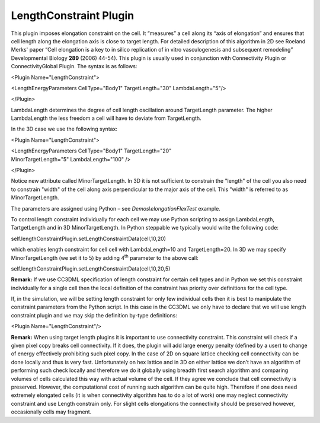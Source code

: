 LengthConstraint Plugin
-----------------------

This plugin imposes elongation constraint on the cell. It
“measures” a cell along its “axis of elongation” and ensures that cell
length along the elongation axis is close to target length. For detailed
description of this algorithm in 2D see Roeland Merks' paper “Cell
elongation is a key to in silico replication of in vitro vasculogenesis
and subsequent remodeling” Developmental Biology **289** (2006) 44-54).
This plugin is usually used in conjunction with Connectivity Plugin or
ConnectivityGlobal Plugin. The syntax is as follows:


<Plugin Name="LengthConstraint">

<LengthEnergyParameters CellType="Body1" TargetLength="30"
LambdaLength="5"/>

</Plugin>

LambdaLength determines the degree of cell length oscillation around
TargetLength parameter. The higher LambdaLength the less freedom a cell
will have to deviate from TargetLength.

In the 3D case we use the following syntax:

<Plugin Name="LengthConstraint">

| <LengthEnergyParameters CellType="Body1" TargetLength="20"
| MinorTargetLength="5" LambdaLength="100" />

</Plugin>

Notice new attribute called MinorTargetLength. In 3D it is not
sufficient to constrain the "length" of the cell you also need to
constrain "width" of the cell along axis perpendicular to the major axis
of the cell. This "width" is referred to as MinorTargetLength.

The parameters are assigned using Python – see
*Demos\\elongationFlexTest* example.

To control length constraint individually for each cell we may use
Python scripting to assign LambdaLength, TartgetLength and in 3D
MinorTargetLength. In Python steppable we typically would write the
following code:

self.lengthConstraintPlugin.setLengthConstraintData(cell,10,20)

which enables length constraint for cell cell with LambdaLength=10 and
TargetLength=20. In 3D we may specify MinorTargetLength (we set it to 5)
by adding 4\ :sup:`th` parameter to the above call:

self.lengthConstraintPlugin.setLengthConstraintData(cell,10,20,5)

**Remark:** If we use CC3DML specification of length constraint for
certain cell types and in Python we set this constraint individually for
a single cell then the local definition of the constraint has priority
over definitions for the cell type.

If, in the simulation, we will be setting length constraint for only few
individual cells then it is best to manipulate the constraint parameters
from the Python script. In this case in the CC3DML we only have to
declare that we will use length constraint plugin and we may skip the
definition by-type definitions:

<Plugin Name="LengthConstraint"/>

**Remark:** When using target length plugins it is important to use
connectivity constraint. This constraint will check if a given pixel
copy breaks cell connectivity. If it does, the plugin will add large
energy penalty (defined by a user) to change of energy effectively
prohibiting such pixel copy. In the case of 2D on square lattice
checking cell connectivity can be done locally and thus is very fast.
Unfortunately on hex lattice and in 3D on either lattice we don’t have
an algorithm of performing such check locally and therefore we do it
globally using breadth first search algorithm and comparing volumes of
cells calculated this way with actual volume of the cell. If they agree
we conclude that cell connectivity is preserved. However, the
computational cost of running such algorithm can be quite high.
Therefore if one does need extremely elongated cells (it is when
connectivity algorithm has to do a lot of work) one may neglect
connectivity constraint and use Length constrain only. For slight cells
elongations the connectivity should be preserved however, occasionally
cells may fragment.
